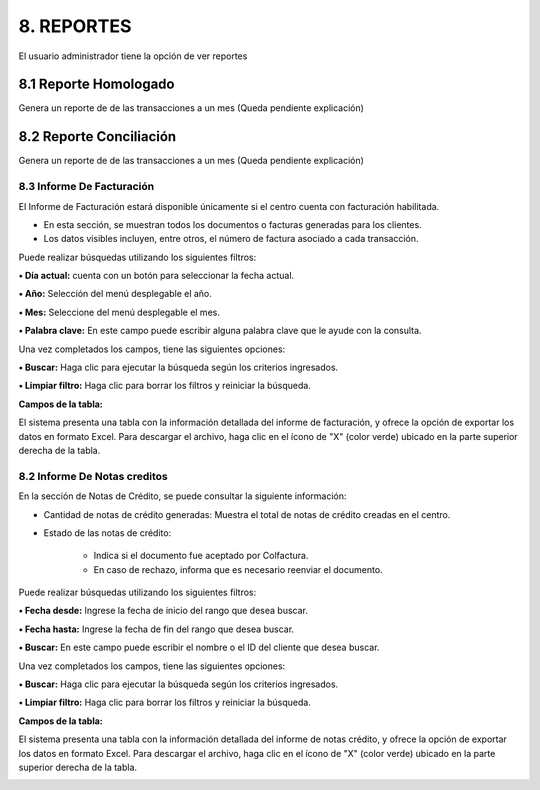 
.. autosummary::
   :toctree: generated

8. REPORTES
=================

El usuario administrador tiene la opción de ver reportes

.. raw:: html

   <div style="text-align: center; margin-bottom: 20px;">
   

.. image:: ../images/Reportes.png
   :width: 50%
   :alt: Menú Reportes

.. raw:: html

      <div><strong><em>Imagen. Menú Reportes</em></strong></div>
   </div>

8.1 Reporte Homologado
***********


Genera un reporte de de las transacciones a un mes (Queda pendiente explicación)


.. image:: ../images/ReporteHomologado.png
   :width: 100%
   :alt:  Reporte Homologado

.. raw:: html

   <div style="text-align: center; margin-bottom: 20px;">
      <strong><em>Imagen. Reporte Homologado</em></strong>
   </div>



8.2 Reporte Conciliación
***********


Genera un reporte de de las transacciones a un mes (Queda pendiente explicación)


.. image:: ../images/ReporteConciliación.png
   :width: 100%
   :alt:  Reporte Conciliación

.. raw:: html

   <div style="text-align: center; margin-bottom: 20px;">
      <strong><em>Imagen. Reporte Conciliación</em></strong>
   </div>











8.3 Informe De Facturación
--------

El Informe de Facturación estará disponible únicamente si el centro cuenta con facturación habilitada.

• En esta sección, se muestran todos los documentos o facturas generadas para los clientes.

• Los datos visibles incluyen, entre otros, el número de factura asociado a cada transacción.

.. image:: ../images/InformeDeFacturación.png
   :width: 100%
   :alt:  Informe De Facturación

.. raw:: html

   <div style="text-align: center; margin-bottom: 20px;">
      <strong><em>Imagen. Informe De Facturación</em></strong>
   </div>

Puede realizar búsquedas utilizando los siguientes filtros:

**• Día actual:** cuenta con un botón para seleccionar la fecha actual.

**• Año:** Selección del menú desplegable el año.

**• Mes:** Seleccione del menú desplegable el mes. 

**• Palabra clave:** En este campo puede escribir alguna palabra clave que le ayude con la consulta.

Una vez completados los campos, tiene las siguientes opciones:

**• Buscar:** Haga clic para ejecutar la búsqueda según los criterios ingresados.

**• Limpiar filtro:** Haga clic para borrar los filtros y reiniciar la búsqueda.

**Campos de la tabla:**

El sistema presenta una tabla con la información detallada del informe de facturación, y ofrece la opción de exportar los datos en formato Excel. Para descargar el archivo, haga clic en el ícono de "X" (color verde) ubicado en la parte superior derecha de la tabla.

.. image:: ../images/DescargarFacturación.png
   :width: 100%
   :alt:  Descargar

.. raw:: html

   <div style="text-align: center; margin-bottom: 20px;">
      <strong><em>Imagen. Descargar</em></strong>
   </div>

8.2 Informe De Notas creditos
--------

En la sección de Notas de Crédito, se puede consultar la siguiente información:

• Cantidad de notas de crédito generadas: Muestra el total de notas de crédito creadas en el centro.

• Estado de las notas de crédito:

   - Indica si el documento fue aceptado por Colfactura.
   - En caso de rechazo, informa que es necesario reenviar el documento.

.. image:: ../images/InformeDeNotascreditos.png
   :width: 100%
   :alt:  Informe De Notas Creditos

.. raw:: html

   <div style="text-align: center; margin-bottom: 20px;">
      <strong><em>Imagen. Informe De Notas Creditos</em></strong>
   </div>

Puede realizar búsquedas utilizando los siguientes filtros:

**• Fecha desde:** Ingrese la fecha de inicio del rango que desea buscar.

**• Fecha hasta:** Ingrese la fecha de fin del rango que desea buscar.

**• Buscar:** En este campo puede escribir el nombre o el ID del cliente que desea buscar.


Una vez completados los campos, tiene las siguientes opciones:

**• Buscar:** Haga clic para ejecutar la búsqueda según los criterios ingresados.

**• Limpiar filtro:** Haga clic para borrar los filtros y reiniciar la búsqueda.


**Campos de la tabla:**

El sistema presenta una tabla con la información detallada del informe de notas crédito, y ofrece la opción de exportar los datos en formato Excel. Para descargar el archivo, haga clic en el ícono de "X" (color verde) ubicado en la parte superior derecha de la tabla.

.. image:: ../images/DescargarNotasCreditos.png
   :width: 100%
   :alt:  Descargar 

.. raw:: html

   <div style="text-align: center; margin-bottom: 20px;">
      <strong><em>Imagen. Descargar</em></strong>
   </div>



